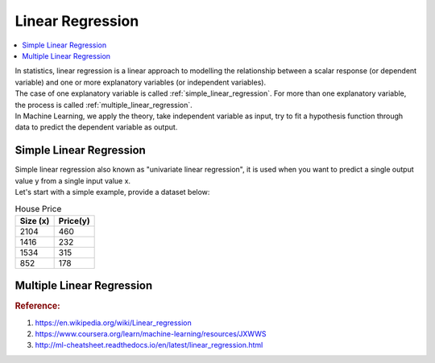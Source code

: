 .. _linear_regression:

=================
Linear Regression
=================

.. contents:: :local:

| In statistics, linear regression is a linear approach to modelling the relationship between a scalar response (or dependent variable) and one or more explanatory variables (or independent variables).
| The case of one explanatory variable is called :ref:`simple_linear_regression`. For more than one explanatory variable, the process is called :ref:`multiple_linear_regression`.
| In Machine Learning, we apply the theory, take independent variable as input, try to fit a hypothesis function through data to predict the dependent variable as output.

.. _simple_linear_regression:

Simple Linear Regression
------------------------

| Simple linear regression also known as "univariate linear regression", it is used when you want to predict a single output value y from a single input value x. 
| Let's start with a simple example, provide a dataset below:

.. csv-table:: House Price
   :header: Size (x),Price(y)

   2104,460
   1416,232
   1534,315
   852,178

.. _multiple_linear_regression:

Multiple Linear Regression
--------------------------

.. rubric:: Reference:

#. https://en.wikipedia.org/wiki/Linear_regression
#. https://www.coursera.org/learn/machine-learning/resources/JXWWS
#. http://ml-cheatsheet.readthedocs.io/en/latest/linear_regression.html